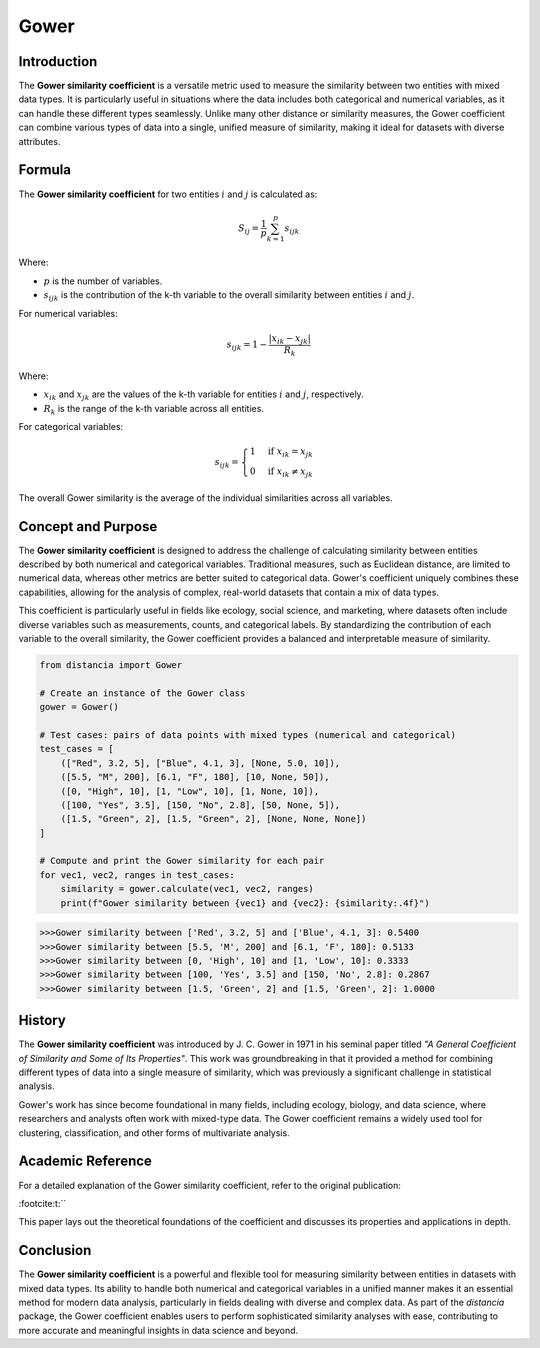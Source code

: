Gower
=====

Introduction
------------

The **Gower similarity coefficient** is a versatile metric used to measure the similarity between two entities with mixed data types. It is particularly useful in situations where the data includes both categorical and numerical variables, as it can handle these different types seamlessly. Unlike many other distance or similarity measures, the Gower coefficient can combine various types of data into a single, unified measure of similarity, making it ideal for datasets with diverse attributes.

Formula
-------

The **Gower similarity coefficient** for two entities :math:`i` and :math:`j` is calculated as:

.. math::

    S_{ij} = \frac{1}{p} \sum_{k=1}^{p} s_{ijk}

Where:

- :math:`p` is the number of variables.
- :math:`s_{ijk}` is the contribution of the k-th variable to the overall similarity between entities :math:`i` and :math:`j`.

For numerical variables:

.. math::

    s_{ijk} = 1 - \frac{|x_{ik} - x_{jk}|}{R_k}

Where:

- :math:`x_{ik}` and :math:`x_{jk}` are the values of the k-th variable for entities :math:`i` and :math:`j`, respectively.
- :math:`R_k` is the range of the k-th variable across all entities.

For categorical variables:

.. math::

    s_{ijk} = 
    \begin{cases}
    1 & \text{if } x_{ik} = x_{jk}\\
    0 & \text{if } x_{ik} \neq x_{jk}
    \end{cases}

The overall Gower similarity is the average of the individual similarities across all variables.

Concept and Purpose
-------------------

The **Gower similarity coefficient** is designed to address the challenge of calculating similarity between entities described by both numerical and categorical variables. Traditional measures, such as Euclidean distance, are limited to numerical data, whereas other metrics are better suited to categorical data. Gower's coefficient uniquely combines these capabilities, allowing for the analysis of complex, real-world datasets that contain a mix of data types.

This coefficient is particularly useful in fields like ecology, social science, and marketing, where datasets often include diverse variables such as measurements, counts, and categorical labels. By standardizing the contribution of each variable to the overall similarity, the Gower coefficient provides a balanced and interpretable measure of similarity.

.. code-block:: python

        from distancia import Gower

        # Create an instance of the Gower class
        gower = Gower()

        # Test cases: pairs of data points with mixed types (numerical and categorical)
        test_cases = [
            (["Red", 3.2, 5], ["Blue", 4.1, 3], [None, 5.0, 10]),
            ([5.5, "M", 200], [6.1, "F", 180], [10, None, 50]),
            ([0, "High", 10], [1, "Low", 10], [1, None, 10]),
            ([100, "Yes", 3.5], [150, "No", 2.8], [50, None, 5]),
            ([1.5, "Green", 2], [1.5, "Green", 2], [None, None, None])
        ]

        # Compute and print the Gower similarity for each pair
        for vec1, vec2, ranges in test_cases:
            similarity = gower.calculate(vec1, vec2, ranges)
            print(f"Gower similarity between {vec1} and {vec2}: {similarity:.4f}")

.. code-block:: python

    >>>Gower similarity between ['Red', 3.2, 5] and ['Blue', 4.1, 3]: 0.5400
    >>>Gower similarity between [5.5, 'M', 200] and [6.1, 'F', 180]: 0.5133
    >>>Gower similarity between [0, 'High', 10] and [1, 'Low', 10]: 0.3333
    >>>Gower similarity between [100, 'Yes', 3.5] and [150, 'No', 2.8]: 0.2867
    >>>Gower similarity between [1.5, 'Green', 2] and [1.5, 'Green', 2]: 1.0000

History
-------

The **Gower similarity coefficient** was introduced by J. C. Gower in 1971 in his seminal paper titled *"A General Coefficient of Similarity and Some of Its Properties"*. This work was groundbreaking in that it provided a method for combining different types of data into a single measure of similarity, which was previously a significant challenge in statistical analysis.

Gower's work has since become foundational in many fields, including ecology, biology, and data science, where researchers and analysts often work with mixed-type data. The Gower coefficient remains a widely used tool for clustering, classification, and other forms of multivariate analysis.

Academic Reference
------------------

For a detailed explanation of the Gower similarity coefficient, refer to the original publication:


:footcite:t:``

.. footbibliography::

    gower

This paper lays out the theoretical foundations of the coefficient and discusses its properties and applications in depth.

Conclusion
----------

The **Gower similarity coefficient** is a powerful and flexible tool for measuring similarity between entities in datasets with mixed data types. Its ability to handle both numerical and categorical variables in a unified manner makes it an essential method for modern data analysis, particularly in fields dealing with diverse and complex data. As part of the `distancia` package, the Gower coefficient enables users to perform sophisticated similarity analyses with ease, contributing to more accurate and meaningful insights in data science and beyond.

